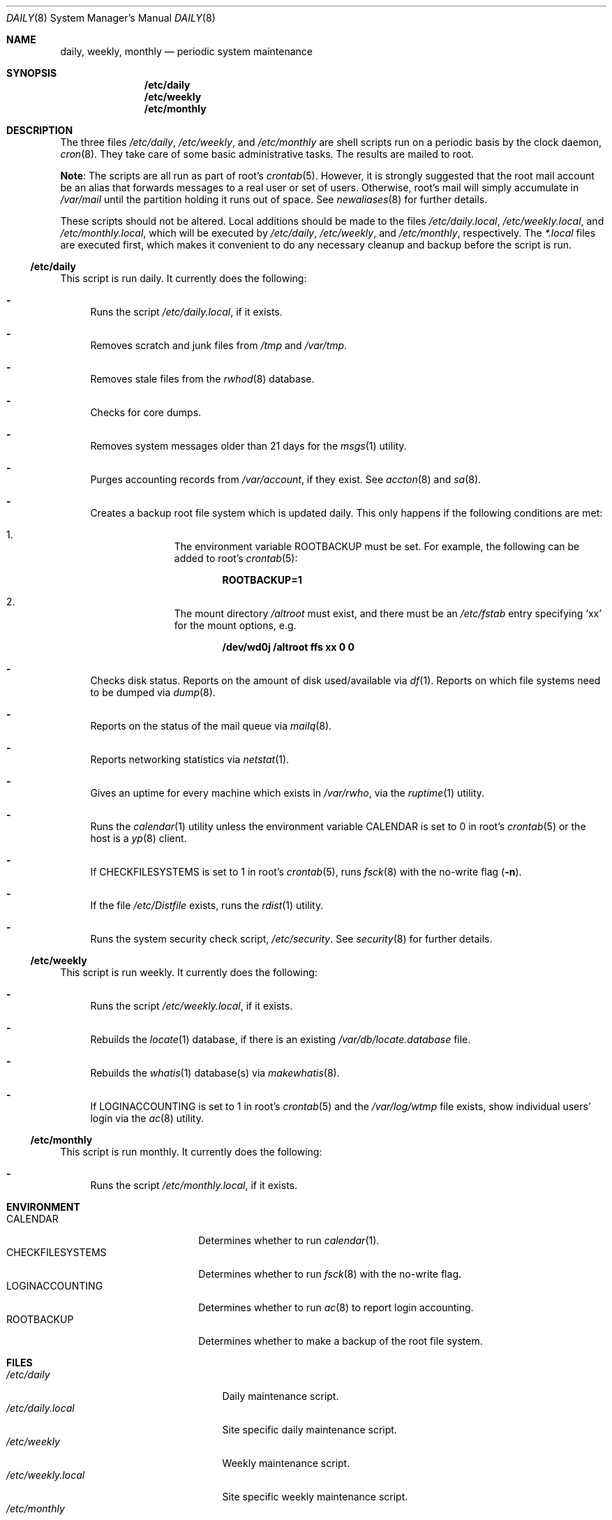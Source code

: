 .\"	$OpenBSD: src/share/man/man8/daily.8,v 1.7 2007/02/03 18:43:06 jmc Exp $
.\"
.\" Copyright (c) 2003 Jason McIntyre <jmc@openbsd.org>
.\"
.\" Permission to use, copy, modify, and distribute this software for any
.\" purpose with or without fee is hereby granted, provided that the above
.\" copyright notice and this permission notice appear in all copies.
.\"
.\" THE SOFTWARE IS PROVIDED "AS IS" AND THE AUTHOR DISCLAIMS ALL WARRANTIES
.\" WITH REGARD TO THIS SOFTWARE INCLUDING ALL IMPLIED WARRANTIES OF
.\" MERCHANTABILITY AND FITNESS. IN NO EVENT SHALL THE AUTHOR BE LIABLE FOR
.\" ANY SPECIAL, DIRECT, INDIRECT, OR CONSEQUENTIAL DAMAGES OR ANY DAMAGES
.\" WHATSOEVER RESULTING FROM LOSS OF USE, DATA OR PROFITS, WHETHER IN AN
.\" ACTION OF CONTRACT, NEGLIGENCE OR OTHER TORTIOUS ACTION, ARISING OUT OF
.\" OR IN CONNECTION WITH THE USE OR PERFORMANCE OF THIS SOFTWARE.
.\"
.Dd July 25, 2003
.Dt DAILY 8
.Os
.Sh NAME
.Nm daily , weekly , monthly
.Nd periodic system maintenance
.Sh SYNOPSIS
.Nm /etc/daily
.Nm /etc/weekly
.Nm /etc/monthly
.Sh DESCRIPTION
The three files
.Pa /etc/daily ,
.Pa /etc/weekly ,
and
.Pa /etc/monthly
are shell scripts run on a periodic basis by the clock daemon,
.Xr cron 8 .
They take care of some basic administrative tasks.
The results are mailed to root.
.Pp
.Sy Note :
The scripts are all run as part of root's
.Xr crontab 5 .
However, it is strongly suggested that the root mail account
be an alias that forwards messages to a real user or set of users.
Otherwise, root's mail will simply accumulate in
.Pa /var/mail
until the partition holding it runs out of space.
See
.Xr newaliases 8
for further details.
.Pp
These scripts should not be altered.
Local additions should be made to the files
.Pa /etc/daily.local ,
.Pa /etc/weekly.local ,
and
.Pa /etc/monthly.local ,
which will be executed by
.Pa /etc/daily ,
.Pa /etc/weekly ,
and
.Pa /etc/monthly ,
respectively.
The
.Pa *.local
files are executed first, which makes it convenient to do any necessary
cleanup and backup before the script is run.
.Ss /etc/daily
This script is run daily.
It currently does the following:
.Bl -dash
.It
Runs the script
.Pa /etc/daily.local ,
if it exists.
.It
Removes scratch and junk files from
.Pa /tmp
and
.Pa /var/tmp .
.It
Removes stale files from the
.Xr rwhod 8
database.
.It
Checks for core dumps.
.It
Removes system messages older than 21 days for the
.Xr msgs 1
utility.
.It
Purges accounting records from
.Pa /var/account ,
if they exist.
See
.Xr accton 8
and
.Xr sa 8 .
.It
Creates a backup root file system which is updated daily.
This only happens if the following conditions are met:
.Bl -enum -offset indent
.It
The environment variable
.Ev ROOTBACKUP
must be set.
For example, the following can be added to root's
.Xr crontab 5 :
.Pp
.Dl ROOTBACKUP=1
.It
The mount directory
.Pa /altroot
must exist, and there must be an
.Pa /etc/fstab
entry specifying
.Sq xx
for the mount options, e.g.
.Pp
.Dl /dev/wd0j /altroot ffs xx 0 0
.El
.It
Checks disk status.
Reports on the amount of disk used/available via
.Xr df 1 .
Reports on which file systems need to be dumped via
.Xr dump 8 .
.It
Reports on the status of the mail queue via
.Xr mailq 8 .
.It
Reports networking statistics via
.Xr netstat 1 .
.It
Gives an uptime for every machine which exists in
.Pa /var/rwho ,
via the
.Xr ruptime 1
utility.
.It
Runs the
.Xr calendar 1
utility unless the environment variable
.Ev CALENDAR
is set to 0 in root's
.Xr crontab 5
or the host is a
.Xr yp 8
client.
.It
If
.Ev CHECKFILESYSTEMS
is set to 1 in root's
.Xr crontab 5 ,
runs
.Xr fsck 8
with the no-write flag
.Pq Fl n .
.It
If the file
.Pa /etc/Distfile
exists, runs the
.Xr rdist 1
utility.
.It
Runs the system security check script,
.Pa /etc/security .
See
.Xr security 8
for further details.
.El
.Ss /etc/weekly
This script is run weekly.
It currently does the following:
.Bl -dash
.It
Runs the script
.Pa /etc/weekly.local ,
if it exists.
.It
Rebuilds the
.Xr locate 1
database, if there is an existing
.Pa /var/db/locate.database
file.
.It
Rebuilds the
.Xr whatis 1
database(s) via
.Xr makewhatis 8 .
.It
If
.Ev LOGINACCOUNTING
is set to 1 in root's
.Xr crontab 5
and the
.Pa /var/log/wtmp
file exists, show individual users' login via the
.Xr ac 8
utility.
.El
.Ss /etc/monthly
This script is run monthly.
It currently does the following:
.Bl -dash
.It
Runs the script
.Pa /etc/monthly.local ,
if it exists.
.El
.Sh ENVIRONMENT
.Bl -tag -width "CHECKFILESYSTEMS" -compact
.It Ev CALENDAR
Determines whether to run
.Xr calendar 1 .
.It Ev CHECKFILESYSTEMS
Determines whether to run
.Xr fsck 8
with the no-write flag.
.It Ev LOGINACCOUNTING
Determines whether to run
.Xr ac 8
to report login accounting.
.It Ev ROOTBACKUP
Determines whether to make a backup of the root file system.
.El
.Sh FILES
.Bl -tag -width "/var/cron/tabs/root" -compact
.It Pa /etc/daily
Daily maintenance script.
.It Pa /etc/daily.local
Site specific daily maintenance script.
.It Pa /etc/weekly
Weekly maintenance script.
.It Pa /etc/weekly.local
Site specific weekly maintenance script.
.It Pa /etc/monthly
Monthly maintenance script.
.It Pa /etc/monthly.local
Site specific monthly maintenance script.
.It Pa /var/cron/tabs/root
Root
.Xr crontab 5 .
.El
.Sh SEE ALSO
.Xr calendar 1 ,
.Xr crontab 1 ,
.Xr df 1 ,
.Xr locate 1 ,
.Xr msgs 1 ,
.Xr netstat 1 ,
.Xr rdist 1 ,
.Xr ruptime 1 ,
.Xr rwho 1 ,
.Xr whatis 1 ,
.Xr crontab 5 ,
.Xr accton 8 ,
.Xr cron 8 ,
.Xr dump 8 ,
.Xr fsck 8 ,
.Xr mailq 8 ,
.Xr makewhatis 8 ,
.Xr sa 8 ,
.Xr security 8 ,
.Xr yp 8
.Sh HISTORY
This manual page first appeared in
.Ox 3.4 .
.Sh CAVEATS
If the host machine is not running 24/7, these scripts may never be run.
Adjusting the time fields in the system
.Xr crontab 5
may partially alleviate this problem.
.Pp
Be careful when adding local additions.
Services such as
.Qq www
have their own users, and should be run as such, not as root.
It may be more appropriate to create a separate
.Xr crontab 5
for such services.
